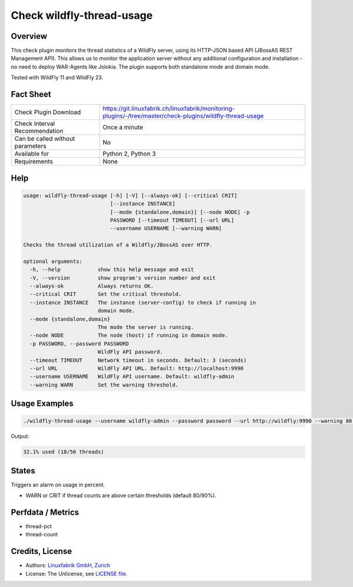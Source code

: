 Check wildfly-thread-usage
==========================

Overview
--------

This check plugin monitors the thread statistics of a WildFly server, using its HTTP-JSON based API (JBossAS REST Management API). This allows us to monitor the application server without any additional configuration and installation - no need to deploy WAR-Agents like Jolokia. The plugin supports both standalone mode and domain mode.

Tested with WildFly 11 and WildFly 23.


Fact Sheet
----------

.. csv-table::
    :widths: 30, 70
    
    "Check Plugin Download",                "https://git.linuxfabrik.ch/linuxfabrik/monitoring-plugins/-/tree/master/check-plugins/wildfly-thread-usage"
    "Check Interval Recommendation",        "Once a minute"
    "Can be called without parameters",     "No"
    "Available for",                        "Python 2, Python 3"
    "Requirements",                         "None"


Help
----

.. code-block:: text

    usage: wildfly-thread-usage [-h] [-V] [--always-ok] [--critical CRIT]
                                [--instance INSTANCE]
                                [--mode {standalone,domain}] [--node NODE] -p
                                PASSWORD [--timeout TIMEOUT] [--url URL]
                                --username USERNAME [--warning WARN]

    Checks the thread utilization of a Wildfly/JBossAS over HTTP.

    optional arguments:
      -h, --help            show this help message and exit
      -V, --version         show program's version number and exit
      --always-ok           Always returns OK.
      --critical CRIT       Set the critical threshold.
      --instance INSTANCE   The instance (server-config) to check if running in
                            domain mode.
      --mode {standalone,domain}
                            The mode the server is running.
      --node NODE           The node (host) if running in domain mode.
      -p PASSWORD, --password PASSWORD
                            WildFly API password.
      --timeout TIMEOUT     Network timeout in seconds. Default: 3 (seconds)
      --url URL             WildFly API URL. Default: http://localhost:9990
      --username USERNAME   WildFly API username. Default: wildfly-admin
      --warning WARN        Set the warning threshold.


Usage Examples
--------------

.. code-block:: bash

    ./wildfly-thread-usage --username wildfly-admin --password password --url http://wildfly:9990 --warning 80 --critical 90

Output:

.. code-block:: text

    32.1% used (18/56 threads)


States
------

Triggers an alarm on usage in percent.

* WARN or CRIT if thread counts are above certain thresholds (default 80/90%).


Perfdata / Metrics
------------------

* thread-pct
* thread-count


Credits, License
----------------

* Authors: `Linuxfabrik GmbH, Zurich <https://www.linuxfabrik.ch>`_
* License: The Unlicense, see `LICENSE file <https://git.linuxfabrik.ch/linuxfabrik/monitoring-plugins/-/blob/master/LICENSE>`_.

